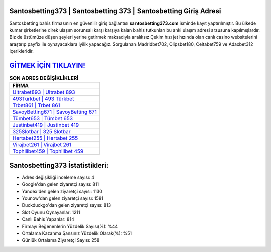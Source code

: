 ﻿Santosbetting373 | Santosbetting 373 | Santosbetting Giriş Adresi
===================================

.. image:: images/santosbetting-giris.jpg
   :width: 600
   
Santosbetting bahis firmasının en güvenilir giriş bağlantısı **santosbetting373.com** isminde kayıt yaptırılmıştır. Bu ülkede kumar şirketlerine direk ulaşım sorunsalı karşı karşıya kalan bahis tutkunları bu anki ulaşım adresi arzusuna kapılmışlardır. Biz de üstümüze düşen şeyleri yerine getirmek maksadıyla aralıksız Çekim hızı jet hızında olan canlı casino websitelerini araştırıp payfix ile oynayacaklara iyilik yapacağız. Sorgulanan Madridbet702, Olipsbet180, Celtabet759 ve Adaxbet312 içerikleridir.

`GİTMEK İÇİN TIKLAYIN! <https://uclck.me/gonow>`_
==============

.. list-table:: **SON ADRES DEĞİŞİKLİKLERİ**
   :widths: 100
   :header-rows: 1

   * - FİRMA
   * - `Ultrabet893 | Ultrabet 893 <ultrabet893-ultrabet-893-ultrabet-giris-adresi.html>`_
   * - `493Türkbet | 493 Türkbet <493turkbet-493-turkbet-turkbet-giris-adresi.html>`_
   * - `Trbet861 | Trbet 861 <trbet861-trbet-861-trbet-giris-adresi.html>`_	 
   * - `SavoyBetting671 | SavoyBetting 671 <savoybetting671-savoybetting-671-savoybetting-giris-adresi.html>`_	 
   * - `Tümbet653 | Tümbet 653 <tumbet653-tumbet-653-tumbet-giris-adresi.html>`_ 
   * - `Justinbet419 | Justinbet 419 <justinbet419-justinbet-419-justinbet-giris-adresi.html>`_
   * - `325Slotbar | 325 Slotbar <325slotbar-325-slotbar-slotbar-giris-adresi.html>`_	 
   * - `Hertabet255 | Hertabet 255 <hertabet255-hertabet-255-hertabet-giris-adresi.html>`_
   * - `Virajbet261 | Virajbet 261 <virajbet261-virajbet-261-virajbet-giris-adresi.html>`_
   * - `Tophillbet459 | Tophillbet 459 <tophillbet459-tophillbet-459-tophillbet-giris-adresi.html>`_
	 
Santosbetting373 İstatistikleri:
===================================	 
* Adres değişikliği inceleme sayısı: 4
* Google'dan gelen ziyaretçi sayısı: 811
* Yandex'den gelen ziyaretçi sayısı: 1130
* Younow'dan gelen ziyaretçi sayısı: 1581
* Duckduckgo'dan gelen ziyaretçi sayısı: 813
* Slot Oyunu Oynayanlar: 1211
* Canlı Bahis Yapanlar: 814
* Firmayı Beğenenlerin Yüzdelik Sayısı(%): %44
* Ortalama Kazanma Şansınız Yüzdelik Olarak(%): %51
* Günlük Ortalama Ziyaretçi Sayısı: 258
